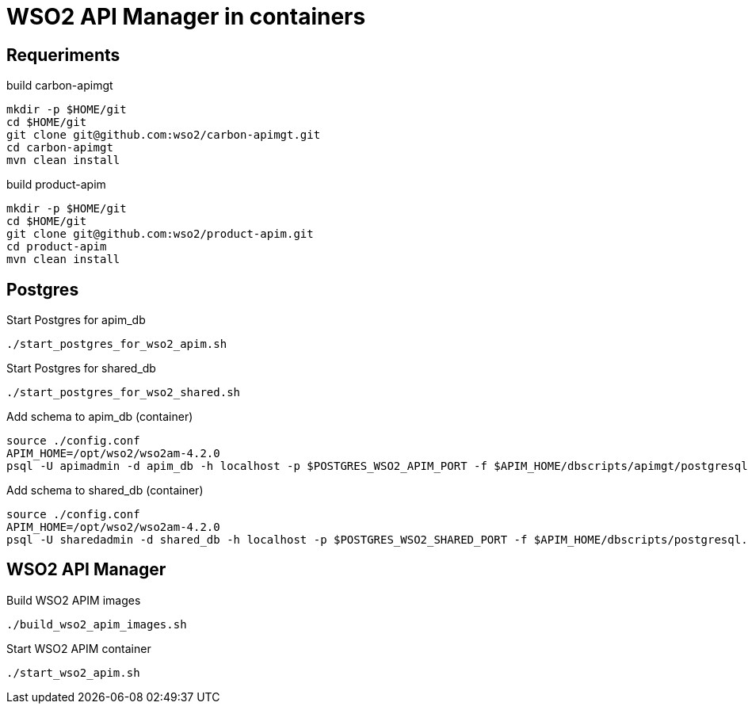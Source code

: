 = WSO2 API Manager in containers

== Requeriments

.build carbon-apimgt
[source,bash]
----
mkdir -p $HOME/git
cd $HOME/git
git clone git@github.com:wso2/carbon-apimgt.git
cd carbon-apimgt
mvn clean install
----

.build product-apim
[source,bash]
----
mkdir -p $HOME/git
cd $HOME/git
git clone git@github.com:wso2/product-apim.git
cd product-apim
mvn clean install
----

== Postgres

.Start Postgres for apim_db
[source,bash]
----
./start_postgres_for_wso2_apim.sh
----

.Start Postgres for shared_db
[source,bash]
----
./start_postgres_for_wso2_shared.sh
----

.Add schema to apim_db (container)
[source,bash]
----
source ./config.conf
APIM_HOME=/opt/wso2/wso2am-4.2.0
psql -U apimadmin -d apim_db -h localhost -p $POSTGRES_WSO2_APIM_PORT -f $APIM_HOME/dbscripts/apimgt/postgresql.sql  -W
----

.Add schema to shared_db (container)
[source,bash]
----
source ./config.conf
APIM_HOME=/opt/wso2/wso2am-4.2.0
psql -U sharedadmin -d shared_db -h localhost -p $POSTGRES_WSO2_SHARED_PORT -f $APIM_HOME/dbscripts/postgresql.sql -W
----

== WSO2 API Manager

.Build WSO2 APIM images
[source,bash]
----
./build_wso2_apim_images.sh
----

.Start WSO2 APIM container
[source,bash]
----
./start_wso2_apim.sh
----